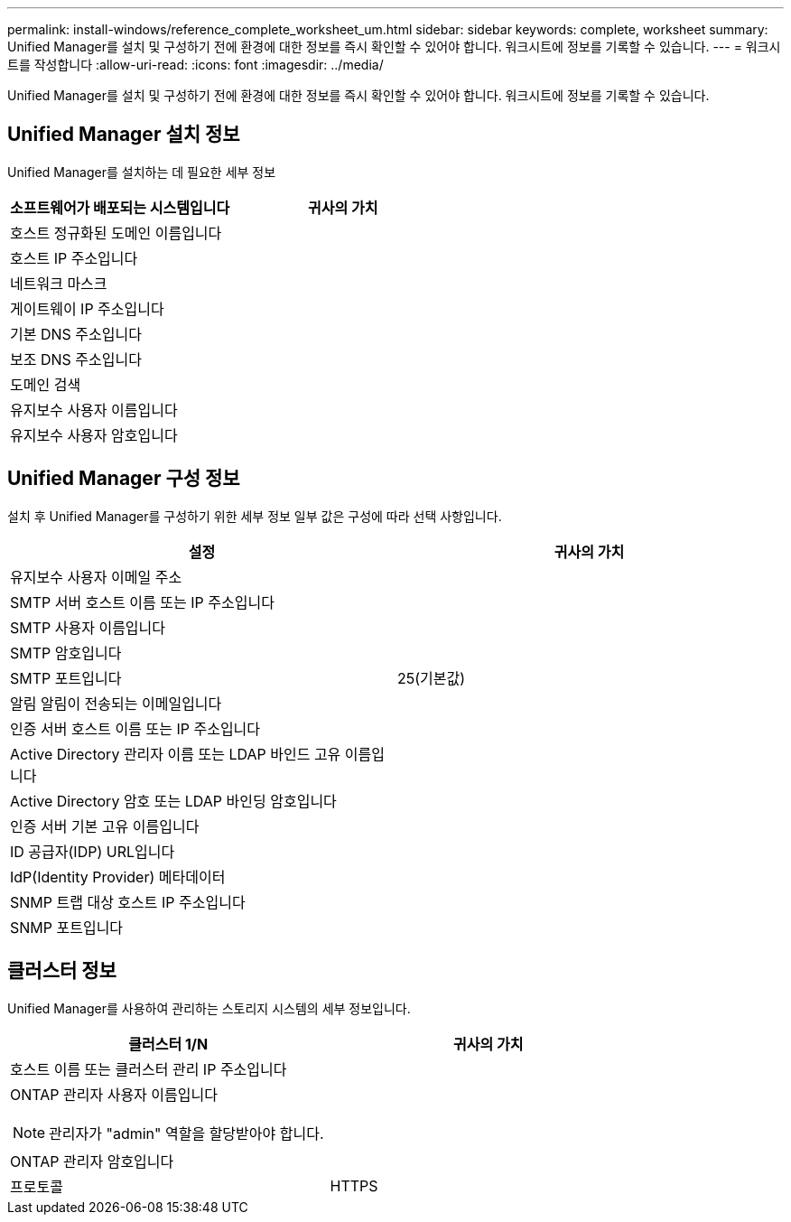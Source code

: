 ---
permalink: install-windows/reference_complete_worksheet_um.html 
sidebar: sidebar 
keywords: complete, worksheet 
summary: Unified Manager를 설치 및 구성하기 전에 환경에 대한 정보를 즉시 확인할 수 있어야 합니다. 워크시트에 정보를 기록할 수 있습니다. 
---
= 워크시트를 작성합니다
:allow-uri-read: 
:icons: font
:imagesdir: ../media/


[role="lead"]
Unified Manager를 설치 및 구성하기 전에 환경에 대한 정보를 즉시 확인할 수 있어야 합니다. 워크시트에 정보를 기록할 수 있습니다.



== Unified Manager 설치 정보

Unified Manager를 설치하는 데 필요한 세부 정보

[cols="2*"]
|===
| 소프트웨어가 배포되는 시스템입니다 | 귀사의 가치 


 a| 
호스트 정규화된 도메인 이름입니다
 a| 



 a| 
호스트 IP 주소입니다
 a| 



 a| 
네트워크 마스크
 a| 



 a| 
게이트웨이 IP 주소입니다
 a| 



 a| 
기본 DNS 주소입니다
 a| 



 a| 
보조 DNS 주소입니다
 a| 



 a| 
도메인 검색
 a| 



 a| 
유지보수 사용자 이름입니다
 a| 



 a| 
유지보수 사용자 암호입니다
 a| 

|===


== Unified Manager 구성 정보

설치 후 Unified Manager를 구성하기 위한 세부 정보 일부 값은 구성에 따라 선택 사항입니다.

[cols="2*"]
|===
| 설정 | 귀사의 가치 


 a| 
유지보수 사용자 이메일 주소
 a| 



 a| 
SMTP 서버 호스트 이름 또는 IP 주소입니다
 a| 



 a| 
SMTP 사용자 이름입니다
 a| 



 a| 
SMTP 암호입니다
 a| 



 a| 
SMTP 포트입니다
 a| 
25(기본값)



 a| 
알림 알림이 전송되는 이메일입니다
 a| 



 a| 
인증 서버 호스트 이름 또는 IP 주소입니다
 a| 



 a| 
Active Directory 관리자 이름 또는 LDAP 바인드 고유 이름입니다
 a| 



 a| 
Active Directory 암호 또는 LDAP 바인딩 암호입니다
 a| 



 a| 
인증 서버 기본 고유 이름입니다
 a| 



 a| 
ID 공급자(IDP) URL입니다
 a| 



 a| 
IdP(Identity Provider) 메타데이터
 a| 



 a| 
SNMP 트랩 대상 호스트 IP 주소입니다
 a| 



 a| 
SNMP 포트입니다
 a| 

|===


== 클러스터 정보

Unified Manager를 사용하여 관리하는 스토리지 시스템의 세부 정보입니다.

[cols="2*"]
|===
| 클러스터 1/N | 귀사의 가치 


 a| 
호스트 이름 또는 클러스터 관리 IP 주소입니다
 a| 



 a| 
ONTAP 관리자 사용자 이름입니다

[NOTE]
====
관리자가 "admin" 역할을 할당받아야 합니다.

==== a| 



 a| 
ONTAP 관리자 암호입니다
 a| 



 a| 
프로토콜
 a| 
HTTPS

|===